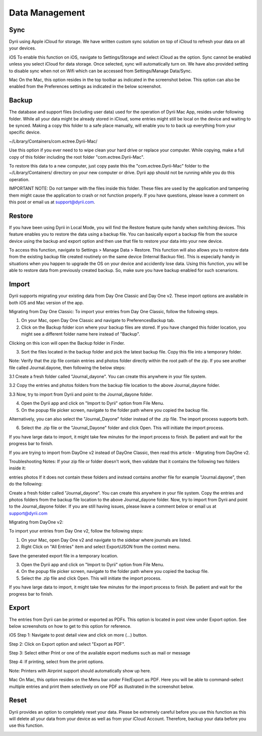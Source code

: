 
========
Data Management
========

.. index:: Sync
Sync
--------

Dyrii using Apple iCloud for storage. We have written custom sync solution on top of iCloud to refresh your data on all your devices. 

iOS
To enable this function on iOS, navigate to Settings/Storage and select iCloud as the option. Sync cannot be enabled unless you select iCloud for data storage. Once selected, sync will automatically turn on. We have also provided setting to disable sync when not on Wifi which can be accessed from Settings/Manage Data/Sync. 

Mac
On the Mac, this option resides in the top toolbar as indicated in the screenshot below. This option can also be enabled from the Preferences settings as indicated in the below screenshot. 


.. index:: Backup
Backup
--------

The database and support files (including user data) used for the operation of Dyrii Mac App, resides under following folder. While all your data might be already stored in iCloud, some entries might still be local on the device and waiting to be synced. Making a copy this folder to a safe place manually, will enable you to to back up everything from your specific device.

~/Library/Containers/com.ectree.Dyrii-Mac/

Use this option if you ever need to to wipe clean your hard drive or replace your computer. While copying, make a full copy of this folder including the root folder "com.ectree.Dyrii-Mac". 

To restore this data to a new computer, just copy paste this the "com.ectree.Dyrii-Mac" folder to the ~/Library/Containers/ directory on your new computer or drive. Dyrii app should not be running while you do this operation.

 

IMPORTANT NOTE: Do not tamper with the files inside this folder. These files are used by the application and tampering them might cause the application to crash or not function properly. If you have questions, please leave a comment on this post or email us at support@dyrii.com.


.. index:: Restore
Restore
--------
If you have been using Dyrii in Local Mode, you will find the Restore feature quite handy when switching devices. This feature enables you to restore the data using a backup file. You can basically export a backup file from the source device using the backup and export option and then use that file to restore your data into your new device. 

.. image:: _images/Restore_iOS.jpeg
   :width: 300px
   :alt: iOS Reset

To access this function, navigate to Settings > Manage Data > Restore. This function will also allows you to restore data from the existing backup file created routinely on the same device (Internal Backuo file). This is especially handy in situations when you happen to upgrade the OS on your device and accidently lose data. Using this function, you will be able to restore data from previously created backup. So, make sure you have backup enabled for such scenarions.

.. index:: Import
Import
--------

Dyrii supports migrating your existing data from Day One Classic and Day One v2. These import options are available in both iOS and Mac version of the app. 


Migrating from Day One Classic:
To import your entries from Day One Classic, follow the following steps.

1. On your Mac, open Day One Classic and navigate to Preferences\Backup tab.



2. Click on the Backup folder icon where your backup files are stored. If you have changed this folder location, you might see a different folder name here instead of "Backup". 



Clicking on this icon will open the Backup folder in Finder.



3. Sort the files located in the backup folder and pick the latest backup file. Copy this file into a temporary folder. 

Note: Verify that the zip file contain entries and photos folder directly within the root path of the zip. If you see another file called Journal.dayone, then following the below steps:

3.1 Create a fresh folder called "Journal_dayone". You can create this anywhere in your file system.

3.2 Copy the entries and photos folders from the backup file location to the above Journal_dayone folder.

3.3 Now, try to import from Dyrii and point to the Journal_dayone folder.



4. Open the Dyrii app and click on "Import to Dyrii" option from File Menu.



5. On the popup file picker screen, navigate to the folder path where you copied the backup file. 



Alternatively, you can also select the "Journal_Dayone" folder instead of the .zip file. The import process supports both.



6. Select the .zip file or the "Journal_Dayone" folder and click Open. This will initiate the import process.



If you have large data to import, it might take few minutes for the import process to finish. Be patient and wait for the progress bar to finish.

 

 

If you are trying to import from DayOne v2 instead of DayOne Classic, then read this article - Migrating from DayOne v2. 

 
Troubleshooting Notes:
If your zip file or folder doesn't work, then validate that it contains the following two folders inside it:

entries
photos
If it does not contain these folders and instead contains another file for example "Journal.dayone", then do the following: 

Create a fresh folder called "Journal_dayone". You can create this anywhere in your file system.
Copy the entries and photos folders from the backup file location to the above Journal_dayone folder.
Now, try to import from Dyrii and point to the Journal_dayone folder.
If you are still having issues, please leave a comment below or email us at support@dyrii.com


Migrating from DayOne v2:

To import your entries from Day One v2, follow the following steps:

1. On your Mac, open Day One v2 and navigate to the sidebar where journals are listed. 



2. Right Click on "All Entries" item and select Export/JSON from the context menu.



Save the generated export file in a temporary location.



3. Open the Dyrii app and click on "Import to Dyrii" option from File Menu.



4. On the popup file picker screen, navigate to the folder path where you copied the backup file. 



5. Select the .zip file and click Open. This will initiate the import process.



If you have large data to import, it might take few minutes for the import process to finish. Be patient and wait for the progress bar to finish.



.. index:: Export
Export
------------
The entries from Dyrii can be printed or exported as PDFs. This option is located in post view under Export option. See below screenshots on how to get to this option for reference.

iOS
Step 1: Navigate to post detail view and click on more (...) button.



Step 2: Click on Export option and select "Export as PDF".



Step 3: Select either Print or one of the available export mediums such as mail or message



Step 4: If printing, select from the print options. 

Note: Printers with Airprint support should automatically show up here.



Mac
On Mac, this option resides on the Menu bar under File/Export as PDF. Here you will be able to command-select multiple entries and print them selectively on one PDF as illustrated in the screenshot below.


.. index:: Reset
Reset
------------
Dyrii provides an option to completely reset your data. Please be extremely careful before you use this function as this will delete all your data from your device as well as from your iCloud Account. Therefore, backup your data before you use this function.

.. image:: _images/Reset_iOS.jpeg
   :width: 300px
   :alt: iOS Reset
